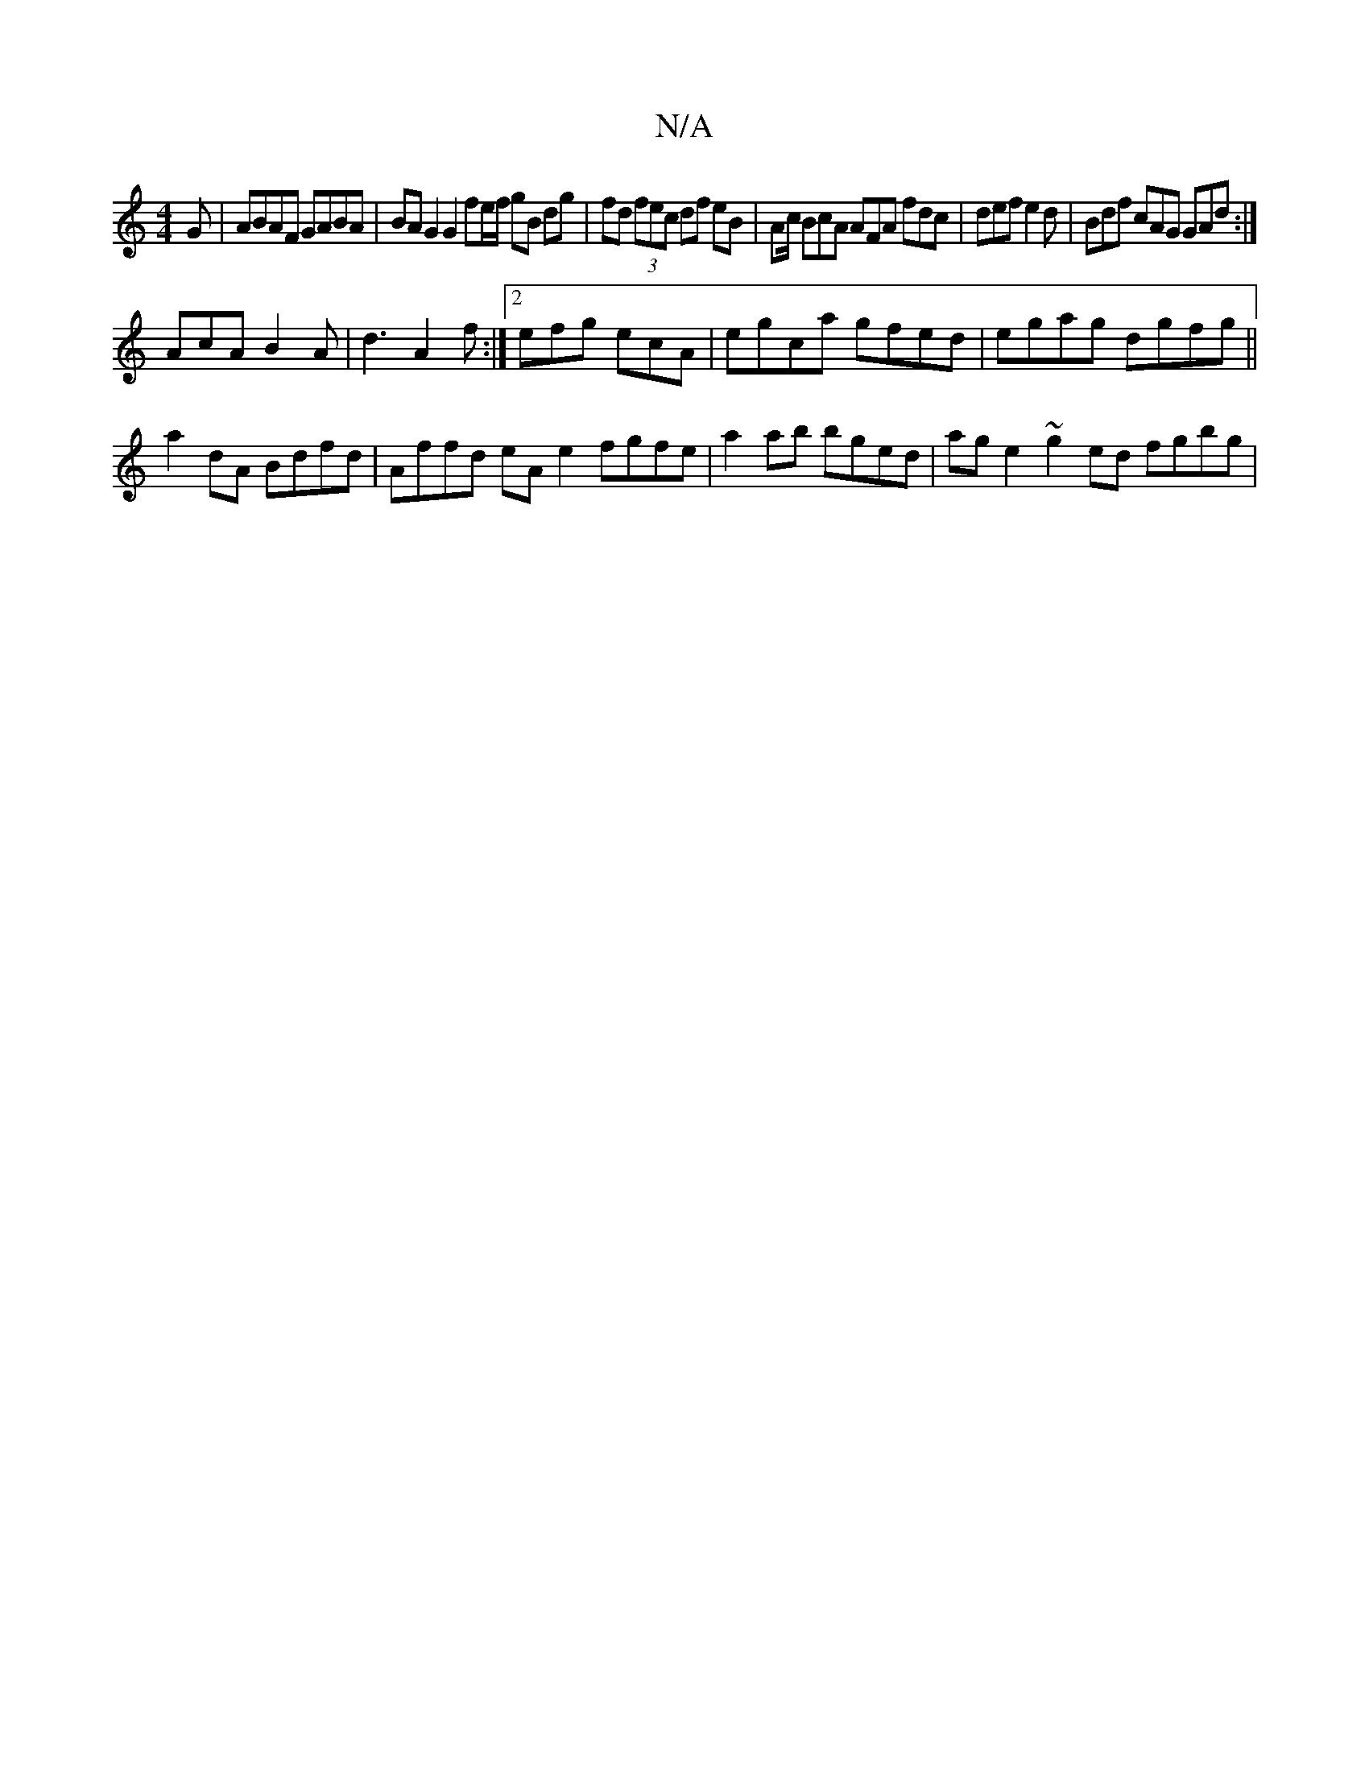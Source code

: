 X:1
T:N/A
M:4/4
R:N/A
K:Cmajor
G| ABAF GABA | BAG2 G2 fe/f/ gB dg|fd (3fec df eB|Ac/ BcA AFA fdc|def e2d|Bdf cAG GAd:|
AcA B2A|d3 A2f:|2 efg ecA | egc’a gfed | egag dgfg ||
a2 dA Bdfd | Affd eA e2 fgfe |a2ab bged | age2 ~g2ed fgbg|